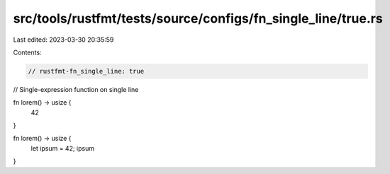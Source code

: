src/tools/rustfmt/tests/source/configs/fn_single_line/true.rs
=============================================================

Last edited: 2023-03-30 20:35:59

Contents:

.. code-block:: rs

    // rustfmt-fn_single_line: true
// Single-expression function on single line

fn lorem() -> usize {
    42
}

fn lorem() -> usize {
    let ipsum = 42;
    ipsum
}



